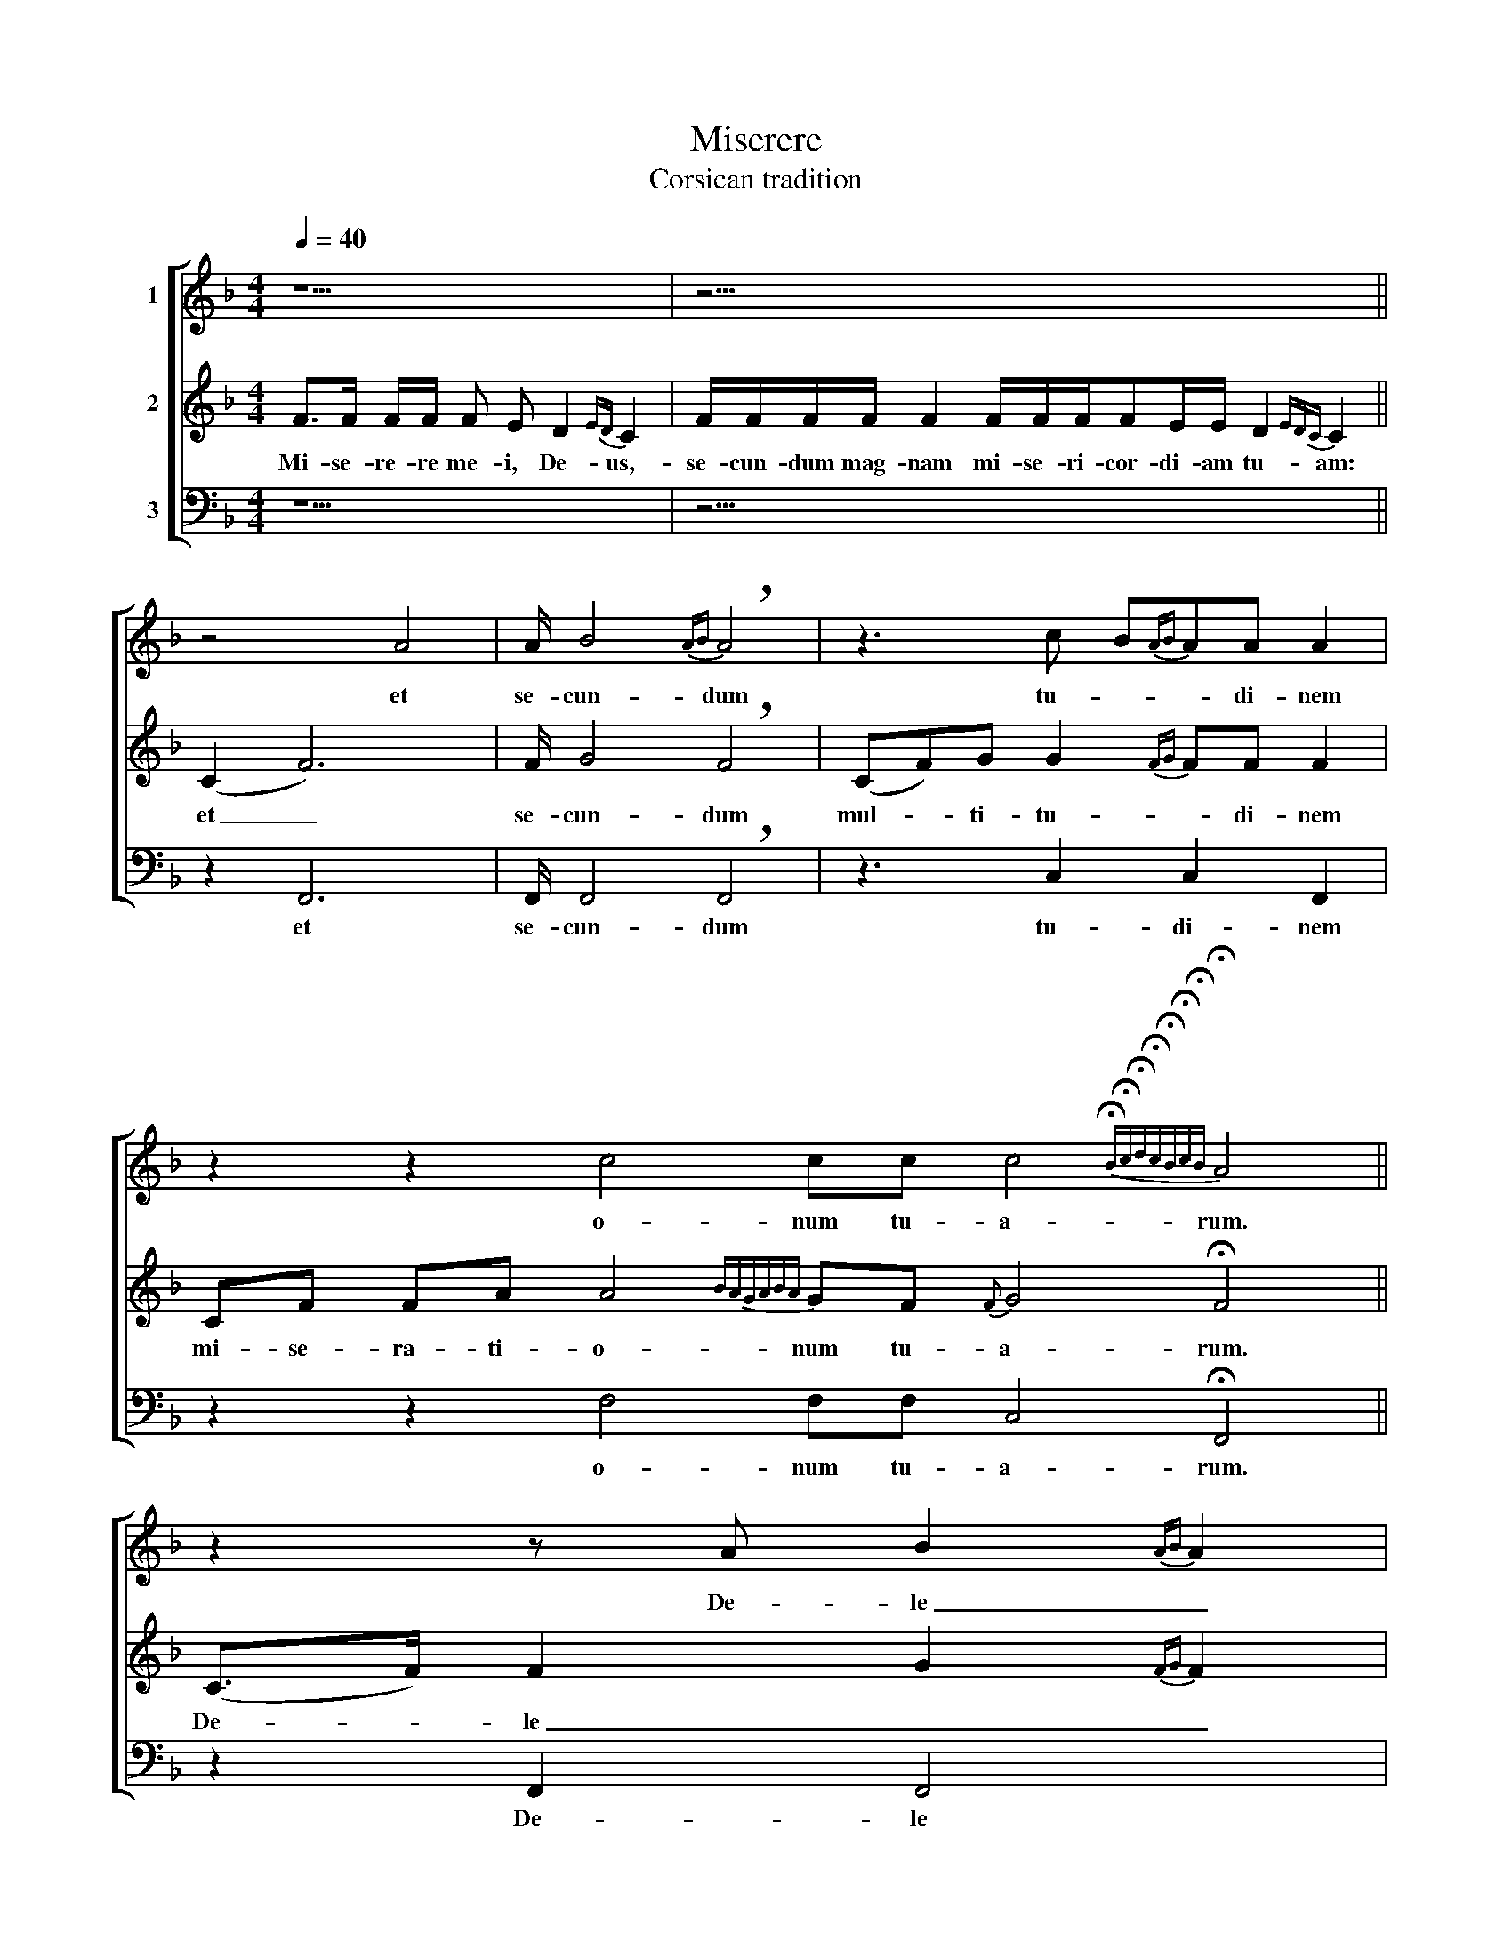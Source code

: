 X:1
T:Miserere
T:Corsican tradition
%%score [ 1 2 3 ]
L:1/8
Q:1/4=40
M:4/4
K:F
V:1 treble nm="1"
V:2 treble nm="2"
V:3 bass nm="3"
V:1
 z9 | z23/2 || z4 A4 | A/ B4{AB} !breath!A4 | z3 c B{AB}AA A2 | %5
w: ||et|se- cun- dum|tu- * * di- nem|
 z2 z2 c4 cc c4{!fermata!B!fermata!c!fermata!d!fermata!c!fermata!B!fermata!c!fermata!B} !fermata!A4 || %6
w: o- num tu- a- rum.|
 z2 z A B2{AB} A2 | %7
w: De- le _|
 z4 z c4{!fermata!B!fermata!c!fermata!d!fermata!c!fermata!B!fermata!c!fermata!B!fermata!A!fermata!B} !fermata!A4 || %8
w: me- am|
 z17 | z2 A3 A A3 A B2{!fermata!A!fermata!B} !fermata!A2 | z4 c8{BcdcBABA} A !fermata!A2 | %11
w: |Re- qui- em ae- ter- nam|Do- mi- ne|
 z4 A3 A B3 A A4 | z4 c4{Bcdc} B4{cBcB} A4 |] %13
w: lux per- pe- tu- a|e- * i.|
V:2
 F>F F/F/ F E D2{ED} C2 | F/F/F/F/ F2 F/F/F/FE/E/ D2{EDC} C2 || (C2 F6) | F/ G4 !breath!F4 | %4
w: Mi- se- re- re me- i, De- us,-|se- cun- dum mag- nam mi- se- ri- cor- di- am tu- am:|et _|se- cun- dum|
 (CF)G G2{FG} FF F2 | CF FA A4{BAGABA} GF{F} G4 !fermata!F4 || (C>F) F2 G2{FG} F2 | %7
w: mul- * ti- tu- * di- nem|mi- se- ra- ti- o- num tu- a- rum.|De- * le _ _|
 CCFF G G4{!fermata!F!fermata!G!fermata!A!fermata!G!fermata!F!fermata!G!fermata!A!fermata!G} !fermata!F4 || %8
w: in- i- qui- ta- tem me- am|
 F>F FE{DE} D2 !breath!C2 FFFED{EDCDEF}FF F2 | %9
w: Re- qui- em ae- ter- nam do- na e- i Do- * mi- ne.|
 (C2 F3) F F3 F G2{!fermata!F!fermata!G} !fermata!F2 | %10
w: Re- * qui- em ae- ter- nam|
 CFF{G}A A4{BAGABAGF} G4{FGAG} F !fermata!F2 | (C3 F) F3 F G3{FG} F F4 | %12
w: do- na e- i Do- * mi- ne|et _ lux per- pe- tu- a|
 (CF){G} GG G4{AGFGAG} F4 F4 |] %13
w: lu- * ce- at e- * i.|
V:3
 z9 | z23/2 || z2 F,,6 | F,,/ F,,4 !breath!F,,4 | z3 C,2 C,2 F,,2 | %5
w: ||et|se- cun- dum|tu- di- nem|
 z2 z2 F,4 F,F, C,4 !fermata!F,,4 || z2 F,,2 F,,4 | z4 z C,4 !fermata!F,,4 || z17 | %9
w: o- num tu- a- rum.|De- le|me- am||
 z2 F,,3 F,, F,,3 F,, F,,2 !fermata!F,,2 | z4 !~(!F,4 !~)!C,4 C, !fermata!F,,2 | %11
w: Re- qui- em ae- ter- nam|Do- * mi- ne|
 z4 F,,3 F,, G,,3{F,,G,,} F,, F,,4 | z4 C,8 F,,4 |] %13
w: lux per- pe- tu- a|e- i.|

